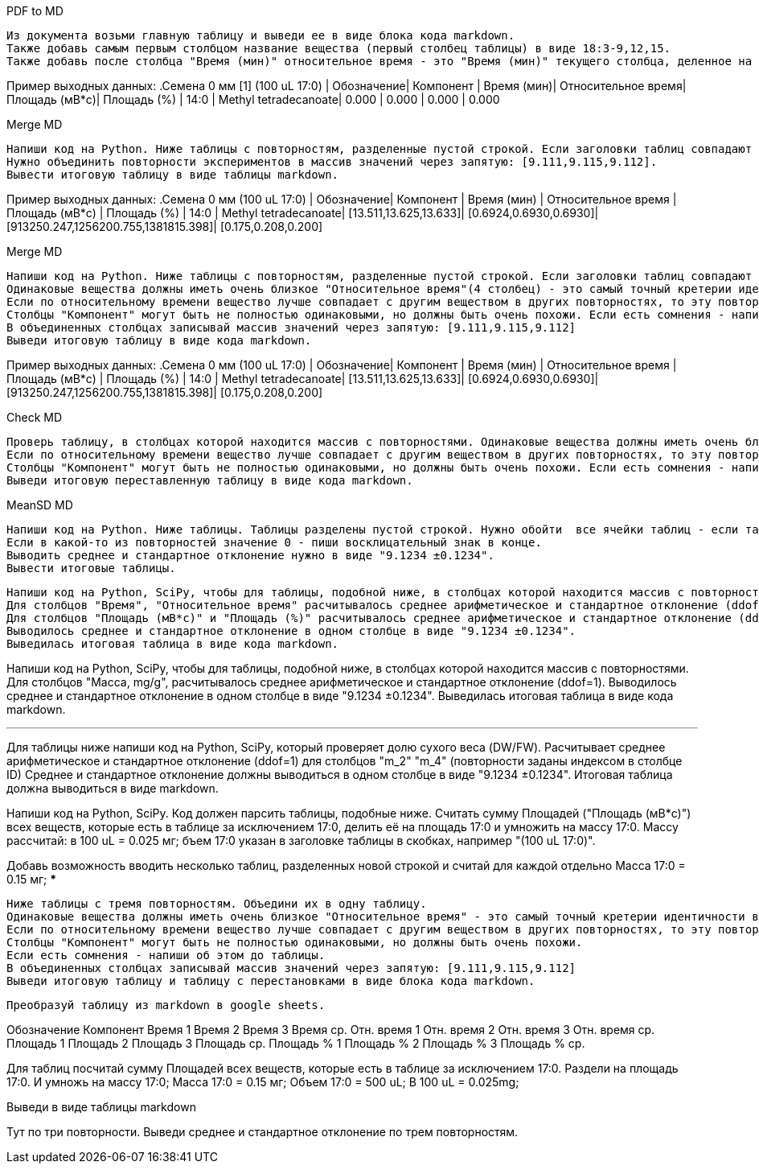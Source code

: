 .PDF to MD
[source,text]
Из документа возьми главную таблицу и выведи ее в виде блока кода markdown.
Также добавь самым первым столбцом название вещества (первый столбец таблицы) в виде 18:3-9,12,15.
Также добавь после столбца "Время (мин)" относительное время - это "Время (мин)" текущего столбца, деленное на "Время (мин)" 17:0.

Пример выходных данных:
.Семена 0 мм [1] (100 uL 17:0)
| Обозначение| Компонент            | Время (мин)| Относительное время| Площадь (мВ*с)| Площадь (%)
| 14:0       | Methyl tetradecanoate| 0.000      | 0.000              | 0.000         | 0.000

.Merge MD
[source,text]
Напиши код на Python. Ниже таблицы с повторностям, разделенные пустой строкой. Если заголовки таблиц совпадают за исключением повторностей (заключены в квадратные скобки), то это повторности одного эксперимента.
Нужно объединить повторности экспериментов в массив значений через запятую: [9.111,9.115,9.112].
Вывести итоговую таблицу в виде таблицы markdown.

Пример выходных данных:
.Семена 0 мм (100 uL 17:0)
| Обозначение| Компонент            | Время (мин)           | Относительное время   | Площадь (мВ*с)                      | Площадь (%)
| 14:0       | Methyl tetradecanoate| [13.511,13.625,13.633]| [0.6924,0.6930,0.6930]| [913250.247,1256200.755,1381815.398]| [0.175,0.208,0.200]


.Merge MD
[source,text]
Напиши код на Python. Ниже таблицы с повторностям, разделенные пустой строкой. Если заголовки таблиц совпадают за исключением повторностей (заключены в квадратные скобки), то это повторности одного эксперимента. Нужно объединить повторности эксперимента в одну таблицу.
Одинаковые вещества должны иметь очень близкое "Относительное время"(4 столбец) - это самый точный кретерии идентичности веществ и очень близкое "Время (мин)"(3 столбец). Если "Время" 0 то в этой повторности не задетектировано такое вещество (фактическое время у данного вецества не нулевое), тогда сравнивай вещества по столбцам "Обозначение", "Компонент" и "Площадь".
Если по относительному времени вещество лучше совпадает с другим веществом в других повторностях, то эту повторность следует переставить. При этом можно также смотреть столбец "Площадь (%)" - у него тоже значения будут более соответствующими меняемым повторностям. Если есть переставляемые в другое вещество повторности - напиши о них после таблицы.
Cтолбцы "Компонент" могут быть не полностью одинаковыми, но должны быть очень похожи. Если есть сомнения - напиши об этом.
В объединенных столбцах записывай массив значений через запятую: [9.111,9.115,9.112]
Выведи итоговую таблицу в виде кода markdown.

Пример выходных данных:
.Семена 0 мм (100 uL 17:0)
| Обозначение| Компонент            | Время (мин)           | Относительное время   | Площадь (мВ*с)                      | Площадь (%)
| 14:0       | Methyl tetradecanoate| [13.511,13.625,13.633]| [0.6924,0.6930,0.6930]| [913250.247,1256200.755,1381815.398]| [0.175,0.208,0.200]

.Check MD
[source,text]
Проверь таблицу, в столбцах которой находится массив с повторностями. Одинаковые вещества должны иметь очень близкое "Относительное время"(4 столбец) - это самый точный кретерии идентичности веществ и достаточно близкое "Время (мин)"(3 столбец). Если "Время" 0 то в этой повторности не задетектировано такое вещество (фактическое время у данного вецества не нулевое), тогда сравнивай вещества по столбцам "Обозначение", "Компонент" и "Площадь".
Если по относительному времени вещество лучше совпадает с другим веществом в других повторностях, то эту повторность следует переставить. При этом можно также смотреть столбец "Площадь (%)" - у него тоже значения будут более соответствующими меняемым повторностям. Если есть переставляемые в другое вещество повторности - напиши о них после таблицы.
Cтолбцы "Компонент" могут быть не полностью одинаковыми, но должны быть очень похожи. Если есть сомнения - напиши об этом.
Выведи итоговую переставленную таблицу в виде кода markdown.

.MeanSD MD
[source,text]
Напиши код на Python. Ниже таблицы. Таблицы разделены пустой строкой. Нужно обойти  все ячейки таблиц - если там находится массив с повторностями (список чисел через запятую в квадратных скобках) - нужно расчитать среднее арифметическое и стандартное отклонение (ddof=1) для этого массива и подставить вместо массива.
Если в какой-то из повторностей значение 0 - пиши восклицательный знак в конце.
Выводить среднее и стандартное отклонение нужно в виде "9.1234 ±0.1234".
Вывести итоговые таблицы.

[source,text]
Напиши код на Python, SciPy, чтобы для таблицы, подобной ниже, в столбцах которой находится массив с повторностями.
Для столбцов "Время", "Относительное время" расчитывалось среднее арифметическое и стандартное отклонение (ddof=1). Если в какий-то из повторностей значение 0 - считай по оставшимся повторностям и пиши восклицательный знак в конце.
Для столбцов "Площадь (мВ*с)" и "Площадь (%)" расчитывалось среднее арифметическое и стандартное отклонение (ddof=1). Если в какой-то из повторностей значение 0 - считай с учетом этого нуля и пиши восклицательный знак в конце.
Выводилось среднее и стандартное отклонение в одном столбце в виде "9.1234 ±0.1234".
Выведилась итоговая таблица в виде кода markdown.

Напиши код на Python, SciPy, чтобы для таблицы, подобной ниже, в столбцах которой находится массив с повторностями.
Для столбцов "Масса, mg/g", расчитывалось среднее арифметическое и стандартное отклонение (ddof=1).
Выводилось среднее и стандартное отклонение в одном столбце в виде "9.1234 ±0.1234".
Выведилась итоговая таблица в виде кода markdown.

***
Для таблицы ниже напиши код на Python, SciPy, который проверяет долю сухого веса (DW/FW).
Расчитывает среднее арифметическое и стандартное отклонение (ddof=1) для столбцов "m_2" "m_4" (повторности заданы индексом в столбце ID)
Среднее и стандартное отклонение должны выводиться в одном столбце в виде "9.1234 ±0.1234".
Итоговая таблица должна выводиться в виде markdown.


Напиши код на Python, SciPy. Код должен парсить таблицы, подобные ниже. Cчитать сумму Площадей ("Площадь (мВ*с)") всех веществ, которые есть в таблице за исключением 17:0, делить её на площадь 17:0 и умножить на массу 17:0. Массу рассчитай: в 100 uL = 0.025 мг; бъем 17:0 указан в заголовке таблицы в скобках, например "(100 uL 17:0)".

Добавь возможность вводить несколько таблиц, разделенных новой строкой и считай для каждой отдельно
Масса 17:0 = 0.15 мг;
***

[source,text]
Ниже таблицы с тремя повторностям. Объедини их в одну таблицу.
Одинаковые вещества должны иметь очень близкое "Относительное время" - это самый точный кретерии идентичности веществ и очень близкое "Время (мин)". Если время 0, то сравнивай вещества по столбцам "Обозначение" и "Компонент".
Если по относительному времени вещество лучше совпадает с другим веществом в других повторностях, то эту повторность следует переставить. При этом можешь также смотреть столбец "Площадь (%)" - у него тоже значения будут более соответствующими меняемым повторностям. Такие переставляемые в другое вещество повторности - напиши о них после таблицы.
Cтолбцы "Компонент" могут быть не полностью одинаковыми, но должны быть очень похожи.
Если есть сомнения - напиши об этом до таблицы.
В объединенных столбцах записывай массив значений через запятую: [9.111,9.115,9.112]
Выведи итоговую таблицу и таблицу с перестановками в виде блока кода markdown.

[source,text]
Преобразуй таблицу из markdown в google sheets.

Обозначение	Компонент	Время 1	Время 2	Время 3	Время ср.	Отн. время 1	Отн. время 2	Отн. время 3	Отн. время ср.	Площадь 1	Площадь 2	Площадь 3	Площадь ср.	Площадь % 1	Площадь % 2	Площадь % 3	Площадь % ср.

Для таблиц посчитай сумму Площадей всех веществ, которые есть в таблице за исключением 17:0. Раздели на площадь 17:0. И умножь на массу 17:0;
Масса 17:0 = 0.15 мг;
Объем 17:0 = 500 uL; В 100 uL = 0.025mg;

Выведи в виде таблицы markdown

Тут по три повторности. Выведи среднее и стандартное отклонение по трем повторностям.

